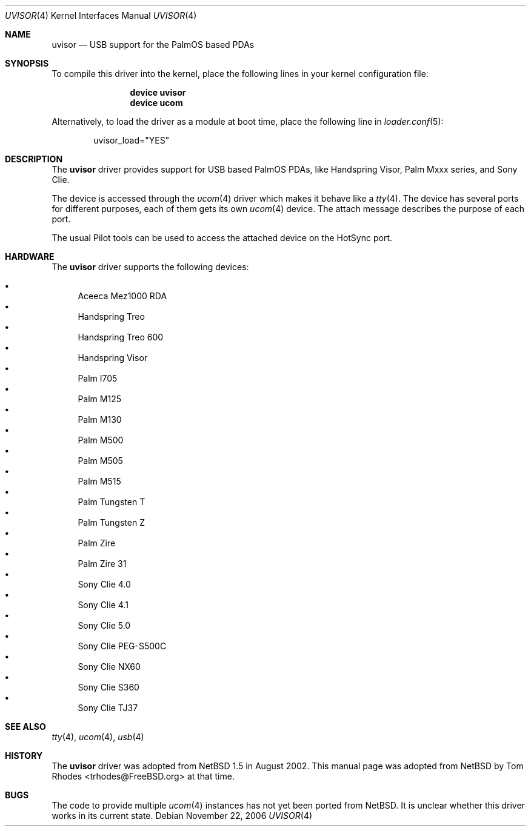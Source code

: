 .\" $NetBSD: uvisor.4,v 1.3 2001/01/23 21:31:10 augustss Exp $
.\"
.\" Copyright (c) 2000 The NetBSD Foundation, Inc.
.\" All rights reserved.
.\"
.\" This code is derived from software contributed to The NetBSD Foundation
.\" by Lennart Augustsson.
.\"
.\" Redistribution and use in source and binary forms, with or without
.\" modification, are permitted provided that the following conditions
.\" are met:
.\" 1. Redistributions of source code must retain the above copyright
.\"    notice, this list of conditions and the following disclaimer.
.\" 2. Redistributions in binary form must reproduce the above copyright
.\"    notice, this list of conditions and the following disclaimer in the
.\"    documentation and/or other materials provided with the distribution.
.\"
.\" THIS SOFTWARE IS PROVIDED BY THE NETBSD FOUNDATION, INC. AND CONTRIBUTORS
.\" ``AS IS'' AND ANY EXPRESS OR IMPLIED WARRANTIES, INCLUDING, BUT NOT LIMITED
.\" TO, THE IMPLIED WARRANTIES OF MERCHANTABILITY AND FITNESS FOR A PARTICULAR
.\" PURPOSE ARE DISCLAIMED.  IN NO EVENT SHALL THE FOUNDATION OR CONTRIBUTORS
.\" BE LIABLE FOR ANY DIRECT, INDIRECT, INCIDENTAL, SPECIAL, EXEMPLARY, OR
.\" CONSEQUENTIAL DAMAGES (INCLUDING, BUT NOT LIMITED TO, PROCUREMENT OF
.\" SUBSTITUTE GOODS OR SERVICES; LOSS OF USE, DATA, OR PROFITS; OR BUSINESS
.\" INTERRUPTION) HOWEVER CAUSED AND ON ANY THEORY OF LIABILITY, WHETHER IN
.\" CONTRACT, STRICT LIABILITY, OR TORT (INCLUDING NEGLIGENCE OR OTHERWISE)
.\" ARISING IN ANY WAY OUT OF THE USE OF THIS SOFTWARE, EVEN IF ADVISED OF THE
.\" POSSIBILITY OF SUCH DAMAGE.
.\"
.\" $FreeBSD$
.\"
.Dd November 22, 2006
.Dt UVISOR 4
.Os
.Sh NAME
.Nm uvisor
.Nd "USB support for the PalmOS based PDAs"
.Sh SYNOPSIS
To compile this driver into the kernel,
place the following lines in your
kernel configuration file:
.Bd -ragged -offset indent
.Cd "device uvisor"
.Cd "device ucom"
.Ed
.Pp
Alternatively, to load the driver as a
module at boot time, place the following line in
.Xr loader.conf 5 :
.Bd -literal -offset indent
uvisor_load="YES"
.Ed
.Sh DESCRIPTION
The
.Nm
driver provides support for USB based PalmOS PDAs, like Handspring
Visor, Palm Mxxx series, and Sony Clie.
.Pp
The device is accessed through the
.Xr ucom 4
driver which makes it behave like a
.Xr tty 4 .
The device has several ports for different purposes, each of them gets its
own
.Xr ucom 4
device.
The attach message describes the purpose of each port.
.Pp
The usual Pilot tools can be used to access the attached device on the
HotSync port.
.Sh HARDWARE
The
.Nm
driver supports the following devices:
.Pp
.Bl -bullet -compact
.It
Aceeca Mez1000 RDA
.It
Handspring Treo
.It
Handspring Treo 600
.It
Handspring Visor
.It
Palm I705
.It
Palm M125
.It
Palm M130
.It
Palm M500
.It
Palm M505
.It
Palm M515
.It
Palm Tungsten T
.It
Palm Tungsten Z
.It
Palm Zire
.It
Palm Zire 31
.It
Sony Clie 4.0
.It
Sony Clie 4.1
.It
Sony Clie 5.0
.It
Sony Clie PEG-S500C
.It
Sony Clie NX60
.It
Sony Clie S360
.It
Sony Clie TJ37
.El
.Sh SEE ALSO
.Xr tty 4 ,
.Xr ucom 4 ,
.Xr usb 4
.Sh HISTORY
The
.Nm
driver was adopted from
.Nx 1.5
in August 2002.
This manual page was adopted from
.Nx
by
.An Tom Rhodes Aq trhodes@FreeBSD.org
at that time.
.Sh BUGS
The code to provide multiple
.Xr ucom 4
instances has not yet been ported from
.Nx .
It is unclear whether this driver works in its
current state.
